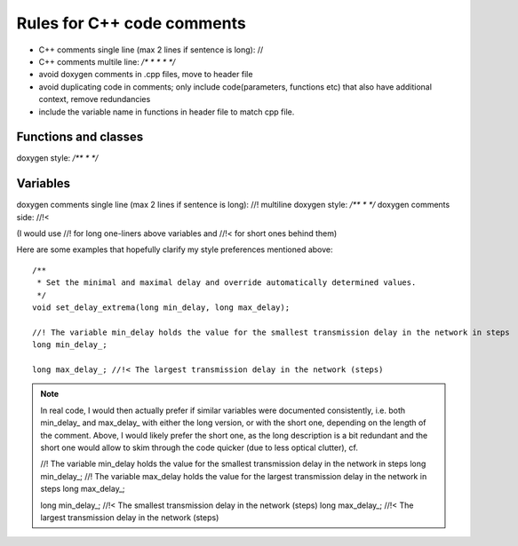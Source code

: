 Rules for C++  code comments
============================

* C++ comments single line (max 2 lines if sentence is long): //
* C++ comments multile line: `/* * * * */`

* avoid doxygen comments in .cpp files, move to header file
* avoid duplicating code in comments; only include code(parameters, functions etc) that also have additional context, remove redundancies
* include the variable name in functions in header file to match cpp file.


Functions and classes
---------------------

doxygen style: `/** * */`


Variables
---------


doxygen comments single line (max 2 lines if sentence is long): //!
multiline doxygen style: `/** * */`
doxygen comments side: //!<

(I would use //! for long one-liners above variables and //!< for short ones behind them)


Here are some examples that hopefully clarify my style preferences mentioned above::

 /**
  * Set the minimal and maximal delay and override automatically determined values.
  */
 void set_delay_extrema(long min_delay, long max_delay);

 //! The variable min_delay holds the value for the smallest transmission delay in the network in steps
 long min_delay_;

 long max_delay_; //!< The largest transmission delay in the network (steps)

.. note::

 In real code, I would then actually prefer if similar variables were documented consistently, i.e. both min_delay_ and max_delay_ with either the long version, or with the short one, depending on the length of the comment. Above, I would likely prefer the short one, as the long description is a bit redundant and the short one would allow to skim through the code quicker (due to less optical clutter), cf.

 //! The variable min_delay holds the value for the smallest transmission delay in the network in steps
 long min_delay_;
 //! The variable max_delay holds the value for the largest transmission delay in the network in steps
 long max_delay_;

 long min_delay_;   //!< The smallest transmission delay in the network (steps)
 long max_delay_;   //!< The largest transmission delay in the network (steps)
